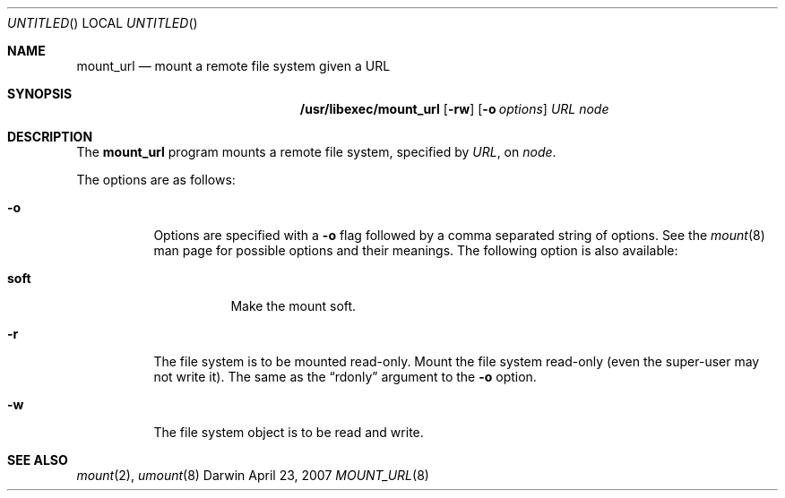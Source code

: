 .Dd April 23, 2007
.Os Darwin
.Dt MOUNT_URL 8
.Sh NAME
.Nm mount_url
.Nd mount a remote file system given a URL
.Sh SYNOPSIS
.Nm /usr/libexec/mount_url
.Op Fl rw
.Op Fl o Ar options
.Ar URL node
.Sh DESCRIPTION
The
.Nm mount_url
program
mounts a remote file system, specified by
.Ar URL ,
on
.Ar node .
.Pp
The options are as follows:
.Bl -tag -width indent
.It Fl o
Options are specified with a
.Fl o
flag followed by a comma separated string of options.
See the
.Xr mount 8
man page for possible options and their meanings.
The following option is also available:
.Pp
.Bl -tag -width indent
.It Cm soft
Make the mount soft.
.El
.It Fl r
The file system is to be mounted read-only.
Mount the file system read-only (even the super-user may not write it).
The same as the
.Dq rdonly
argument to the
.Fl o
option.
.It Fl w
The file system object is to be read and write.
.El
.Sh SEE ALSO
.Xr mount 2 ,
.Xr umount 8
